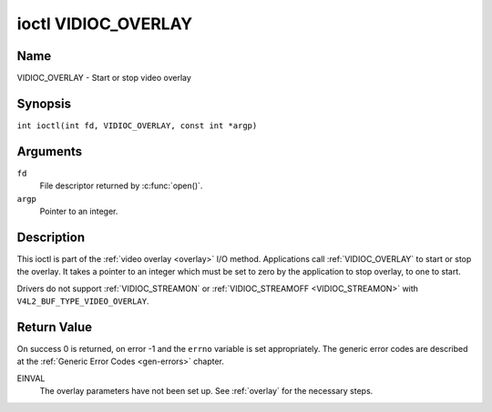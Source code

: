 .. SPDX-License-Identifier: GFDL-1.1-no-invariants-or-later
.. c:namespace:: V4L

.. _VIDIOC_OVERLAY:

********************
ioctl VIDIOC_OVERLAY
********************

Name
====

VIDIOC_OVERLAY - Start or stop video overlay

Synopsis
========

.. c:macro:: VIDIOC_OVERLAY

``int ioctl(int fd, VIDIOC_OVERLAY, const int *argp)``

Arguments
=========

``fd``
    File descriptor returned by :c:func:`open()`.

``argp``
    Pointer to an integer.

Description
===========

This ioctl is part of the :ref:`video overlay <overlay>` I/O method.
Applications call :ref:`VIDIOC_OVERLAY` to start or stop the overlay. It
takes a pointer to an integer which must be set to zero by the
application to stop overlay, to one to start.

Drivers do not support :ref:`VIDIOC_STREAMON` or
:ref:`VIDIOC_STREAMOFF <VIDIOC_STREAMON>` with
``V4L2_BUF_TYPE_VIDEO_OVERLAY``.

Return Value
============

On success 0 is returned, on error -1 and the ``errno`` variable is set
appropriately. The generic error codes are described at the
:ref:`Generic Error Codes <gen-errors>` chapter.

EINVAL
    The overlay parameters have not been set up. See :ref:`overlay`
    for the necessary steps.
